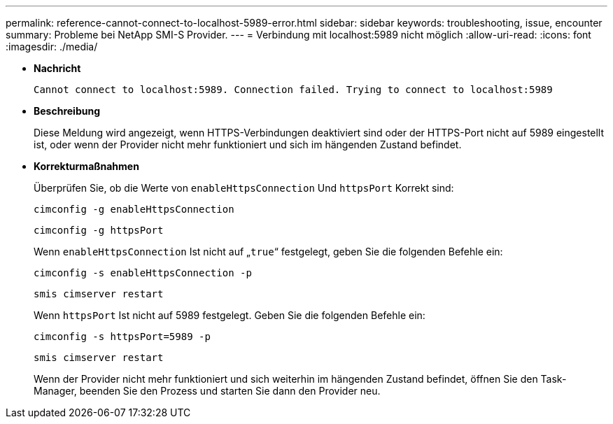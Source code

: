 ---
permalink: reference-cannot-connect-to-localhost-5989-error.html 
sidebar: sidebar 
keywords: troubleshooting, issue, encounter 
summary: Probleme bei NetApp SMI-S Provider. 
---
= Verbindung mit localhost:5989 nicht möglich
:allow-uri-read: 
:icons: font
:imagesdir: ./media/


* *Nachricht*
+
`Cannot connect to localhost:5989. Connection failed. Trying to connect to localhost:5989`

* *Beschreibung*
+
Diese Meldung wird angezeigt, wenn HTTPS-Verbindungen deaktiviert sind oder der HTTPS-Port nicht auf 5989 eingestellt ist, oder wenn der Provider nicht mehr funktioniert und sich im hängenden Zustand befindet.

* *Korrekturmaßnahmen*
+
Überprüfen Sie, ob die Werte von `enableHttpsConnection` Und `httpsPort` Korrekt sind:

+
`cimconfig -g enableHttpsConnection`

+
`cimconfig -g httpsPort`

+
Wenn `enableHttpsConnection` Ist nicht auf „`true`“ festgelegt, geben Sie die folgenden Befehle ein:

+
`cimconfig -s enableHttpsConnection -p`

+
`smis cimserver restart`

+
Wenn `httpsPort` Ist nicht auf 5989 festgelegt. Geben Sie die folgenden Befehle ein:

+
`cimconfig -s httpsPort=5989 -p`

+
`smis cimserver restart`

+
Wenn der Provider nicht mehr funktioniert und sich weiterhin im hängenden Zustand befindet, öffnen Sie den Task-Manager, beenden Sie den Prozess und starten Sie dann den Provider neu.


